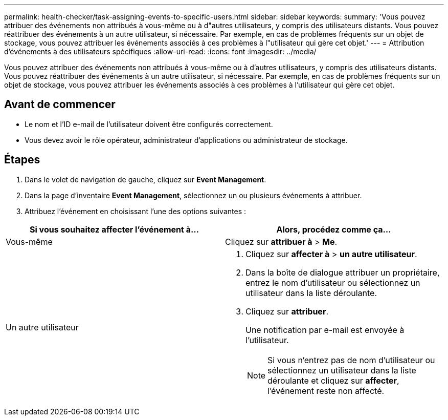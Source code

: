 ---
permalink: health-checker/task-assigning-events-to-specific-users.html 
sidebar: sidebar 
keywords:  
summary: 'Vous pouvez attribuer des événements non attribués à vous-même ou à d"autres utilisateurs, y compris des utilisateurs distants. Vous pouvez réattribuer des événements à un autre utilisateur, si nécessaire. Par exemple, en cas de problèmes fréquents sur un objet de stockage, vous pouvez attribuer les événements associés à ces problèmes à l"utilisateur qui gère cet objet.' 
---
= Attribution d'événements à des utilisateurs spécifiques
:allow-uri-read: 
:icons: font
:imagesdir: ../media/


[role="lead"]
Vous pouvez attribuer des événements non attribués à vous-même ou à d'autres utilisateurs, y compris des utilisateurs distants. Vous pouvez réattribuer des événements à un autre utilisateur, si nécessaire. Par exemple, en cas de problèmes fréquents sur un objet de stockage, vous pouvez attribuer les événements associés à ces problèmes à l'utilisateur qui gère cet objet.



== Avant de commencer

* Le nom et l'ID e-mail de l'utilisateur doivent être configurés correctement.
* Vous devez avoir le rôle opérateur, administrateur d'applications ou administrateur de stockage.




== Étapes

. Dans le volet de navigation de gauche, cliquez sur *Event Management*.
. Dans la page d'inventaire *Event Management*, sélectionnez un ou plusieurs événements à attribuer.
. Attribuez l'événement en choisissant l'une des options suivantes :


[cols="2*"]
|===
| Si vous souhaitez affecter l'événement à... | Alors, procédez comme ça... 


 a| 
Vous-même
 a| 
Cliquez sur *attribuer à* > *Me*.



 a| 
Un autre utilisateur
 a| 
. Cliquez sur *affecter à* > *un autre utilisateur*.
. Dans la boîte de dialogue attribuer un propriétaire, entrez le nom d'utilisateur ou sélectionnez un utilisateur dans la liste déroulante.
. Cliquez sur *attribuer*.
+
Une notification par e-mail est envoyée à l'utilisateur.

+
[NOTE]
====
Si vous n'entrez pas de nom d'utilisateur ou sélectionnez un utilisateur dans la liste déroulante et cliquez sur *affecter*, l'événement reste non affecté.

====


|===